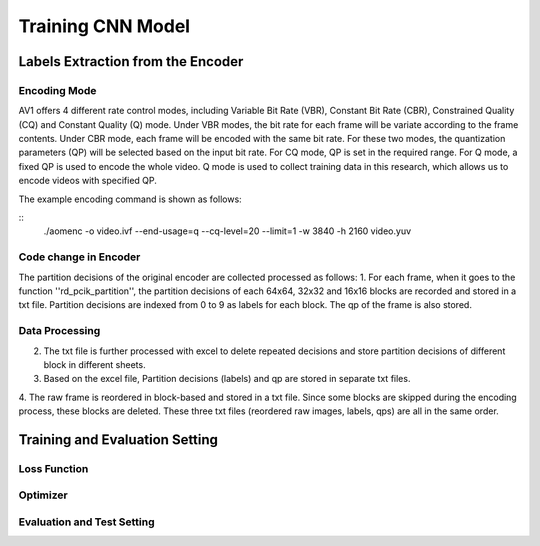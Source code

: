
Training CNN Model
======================================

========================================
Labels Extraction from the Encoder
========================================

---------------
Encoding Mode
---------------

AV1 offers 4 different rate control modes, including Variable Bit Rate (VBR), Constant Bit Rate (CBR), Constrained Quality (CQ) and Constant Quality (Q) mode. Under VBR modes, the bit rate for each frame will be variate according to the frame contents. Under CBR mode, each frame will be encoded with the same bit rate. For these two modes, the quantization parameters (QP) will be selected based on the input bit rate. For CQ mode, QP is set in the required range. For Q mode, a fixed QP is used to encode the whole video. Q mode is used to collect training data in this research, which allows us to encode videos with specified QP.

The example encoding command is shown as follows:

::
  ./aomenc -o video.ivf --end-usage=q --cq-level=20 --limit=1  -w 3840 -h 2160 video.yuv


-----------------------
Code change in Encoder
-----------------------


The partition decisions of the original encoder are collected processed as follows:
1. For each frame, when it goes to the function ''rd\_pcik\_partition'', the partition decisions of each 64x64, 32x32 and 16x16 blocks are recorded and stored in a txt file. Partition decisions are indexed from 0 to 9 as labels for each block. The qp of the frame is also stored.

-----------------------
Data Processing
-----------------------

2. The txt file is further processed with excel to delete repeated decisions and store partition decisions of different block in different sheets.
3. Based on the excel file, Partition decisions (labels) and qp are stored in separate txt files.
4. The raw frame is reordered in block-based and stored in a txt file. Since some blocks are skipped during the encoding process, these blocks are deleted.
These three txt files (reordered raw images, labels, qps) are all in the same order. 

========================================
Training and Evaluation Setting
========================================

--------------
Loss Function
--------------

--------------
Optimizer
--------------


----------------------------
Evaluation and Test Setting
----------------------------
